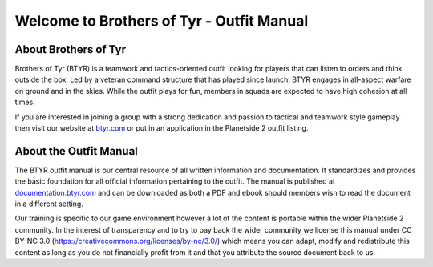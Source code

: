 Welcome to Brothers of Tyr - Outfit Manual
=========================================================================

=================================================
About Brothers of Tyr
=================================================

Brothers of Tyr (BTYR) is a teamwork and tactics-oriented outfit looking for players that can listen to orders and think outside the box. Led by a veteran command structure that has played since launch, BTYR engages in all-aspect warfare on ground and in the skies. While the outfit plays for fun, members in squads are expected to have high cohesion at all times. 

If you are interested in joining a group with a strong dedication and passion to tactical and teamwork style gameplay then visit our website at `btyr.com`_ or put in an application in the Planetside 2 outfit listing.

.. _btyr.com: https://brothersoftyr.enjin.com/

=================================================
About the Outfit Manual
=================================================

The BTYR outfit manual is our central resource of all written information and documentation. It standardizes and provides the basic foundation for all official information pertaining to the outfit. The manual is published at `documentation.btyr.com`_ and can be downloaded as both a PDF and ebook should members wish to read the document in a different setting.

Our training is specific to our game environment however a lot of the content is portable within the wider Planetside 2 community. In the interest of transparency and to try to pay back the wider community we license this manual under CC BY-NC 3.0 (https://creativecommons.org/licenses/by-nc/3.0/) which means you can adapt, modify and redistribute this content as long as you do not financially profit from it and that you attribute the source document back to us.

.. _documentation.btyr.com: http://brothers-of-tyr-btyr.readthedocs.io

